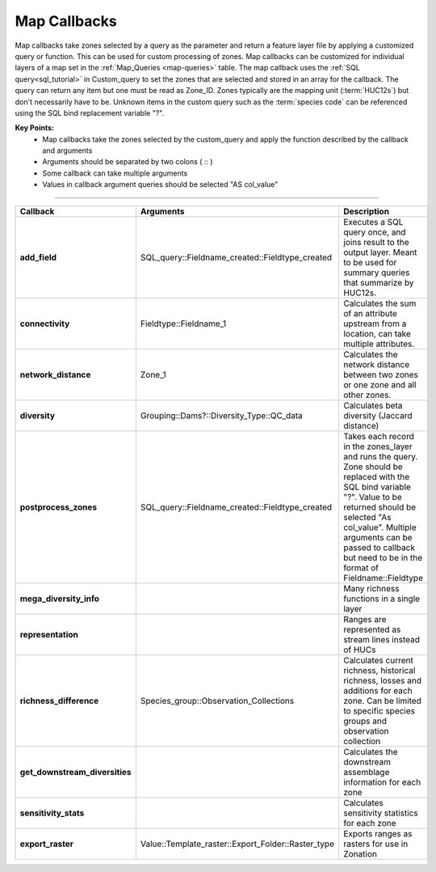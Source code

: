 .. _map-callbacks:

Map Callbacks
=============

Map callbacks take zones selected by a query as the parameter and return a feature layer file by applying a customized query or function. This can be used for custom processing of zones. Map callbacks can be customized for individual layers of a map set in the :ref:`Map_Queries <map-queries>` table. The map callback uses the :ref:`SQL query<sql_tutorial>` in Custom_query to set the zones that are selected and stored in an array for the callback. The query can return any item but one must be read as Zone_ID. Zones typically are the mapping unit (:term:`HUC12s`) but don't necessarily have to be. Unknown items in the custom query such as the :term:`species code` can be referenced using the SQL bind replacement variable "?".


**Key Points:**
 * Map callbacks take the zones selected by the custom_query and apply the function described by the callback and arguments
 * Arguments should be separated by two colons ( :: )
 * Some callback can take multiple arguments
 * Values in callback argument queries should be selected "AS col_value"


------------------------------------------------------------------ 

.. list-table::
	:widths: 5 15 20
	:header-rows: 1
	
	* - Callback
	  - Arguments
	  - Description
	* - **add_field**
	  - SQL_query::Fieldname_created::Fieldtype_created
	  - Executes a SQL query once, and joins result to the output layer. Meant to be used for summary queries that summarize by HUC12s.
	* - **connectivity**
	  - Fieldtype::Fieldname_1
	  - Calculates the sum of an attribute upstream from a location, can take multiple attributes.
	* - **network_distance**
	  - Zone_1
	  - Calculates the network distance between two zones or one zone and all other zones.
	* - **diversity**
	  - Grouping::Dams?::Diversity_Type::QC_data
  	  - Calculates beta diversity (Jaccard distance) 
	* - **postprocess_zones**
	  - SQL_query::Fieldname_created::Fieldtype_created
	  - Takes each record in the zones_layer and runs the query. Zone should be replaced with the SQL bind variable "?". Value to be returned should be selected "As col_value". Multiple arguments can be passed to callback but need to be in the format of Fieldname::Fieldtype
	* - **mega_diversity_info**
	  - 
	  - Many richness functions in a single layer
	* - **representation**
	  - 
	  - Ranges are represented as stream lines instead of HUCs
	* - **richness_difference**
	  - Species_group::Observation_Collections
	  - Calculates current richness, historical richness, losses and additions for each zone. Can be limited to specific species groups and observation collection
	* - **get_downstream_diversities**
	  - 
	  - Calculates the downstream assemblage information for each zone
	* - **sensitivity_stats**
	  - 
	  - Calculates sensitivity statistics for each zone
	* - **export_raster**
	  - Value::Template_raster::Export_Folder::Raster_type
 	  - Exports ranges as rasters for use in Zonation
